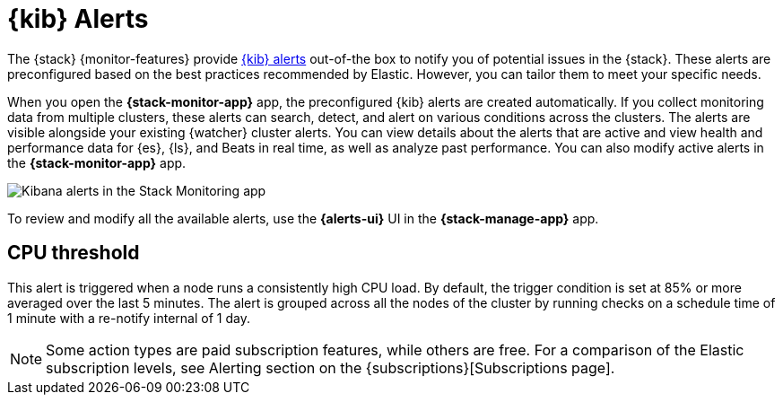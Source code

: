 [role="xpack"]
[[kibana-alerts]]
= {kib} Alerts

The {stack} {monitor-features} provide
<<alerting-getting-started,{kib} alerts>> out-of-the box to notify you of
potential issues in the {stack}. These alerts are preconfigured based on the
best practices recommended by Elastic. However, you can tailor them to meet your 
specific needs.

When you open the *{stack-monitor-app}* app, the preconfigured {kib} alerts are
created automatically. If you collect monitoring data from multiple clusters,
these alerts can search, detect, and alert on various conditions across the
clusters. The alerts are visible alongside your existing {watcher} cluster
alerts. You can view details about the alerts that are active and view health
and performance data for {es}, {ls}, and Beats in real time, as well as
analyze past performance. You can also modify active alerts in the
*{stack-monitor-app}* app.

image::user/monitoring/images/monitoring-kibana-alerts.png["Kibana alerts in the Stack Monitoring app"]

To review and modify all the available alerts, use the *{alerts-ui}* UI
in the *{stack-manage-app}* app.

[discrete]
[[kibana-alerts-cpu-threshold]]
== CPU threshold

This alert is triggered when a node runs a consistently high CPU load. By
default, the trigger condition is set at 85% or more averaged over the last 5
minutes. The alert is grouped across all the nodes of the cluster by running
checks on a schedule time of 1 minute with a re-notify internal of 1 day. 

NOTE: Some action types are paid subscription features, while others are free.
For a comparison of the Elastic subscription levels, see Alerting section on the {subscriptions}[Subscriptions page].
